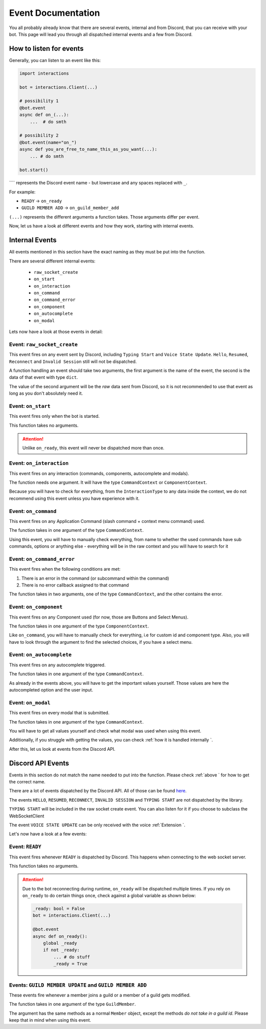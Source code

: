 Event Documentation
====================

You all probably already know that there are several events, internal and from Discord, that you can receive with your
bot. This page will lead you through all dispatched internal events and a few from Discord.



How to listen for events
************************

Generally, you can listen to an event like this:

.. code-block:: python

    import interactions

    bot = interactions.Client(...)

    # possibility 1
    @bot.event
    async def on_(...):
        ...  # do smth

    # possibility 2
    @bot.event(name="on_")
    async def you_are_free_to_name_this_as_you_want(...):
        ... # do smth

    bot.start()


```` represents the Discord event name - but lowercase and any spaces replaced with ``_``.

For example:

* ``READY`` -> ``on_ready``
* ``GUILD MEMBER ADD`` -> ``on_guild_member_add``

``(...)`` represents the different arguments a function takes. Those arguments differ per event.



Now, let us have a look at different events and how they work, starting with internal events.

Internal Events
****************

All events mentioned in this section have the exact naming as they must be put into the function.

There are several different internal events:

    - ``raw_socket_create``
    - ``on_start``
    - ``on_interaction``
    - ``on_command``
    - ``on_command_error``
    - ``on_component``
    - ``on_autocomplete``
    - ``on_modal``

Lets now have a look at those events in detail:

Event: ``raw_socket_create``
^^^^^^^^^^^^^^^^^^^^^^^^^^^^
This event fires on any event sent by Discord, including ``Typing Start``  and ``Voice State Update``.
``Hello``, ``Resumed``, ``Reconnect`` and ``Invalid Session`` still will not be dispatched.

A function handling an event should take two arguments,
the first argument is the name of the event, the second is the data of that event with type ``dict``.

The value of the second argument will be the *raw* data sent from Discord, so it is not recommended to use that event
as long as you don't absolutely need it.


Event: ``on_start``
^^^^^^^^^^^^^^^^^^^
This event fires only when the bot is started.

This function takes no arguments.

.. attention::
    Unlike ``on_ready``, this event will never be dispatched more than once.

Event: ``on_interaction``
^^^^^^^^^^^^^^^^^^^^^^^^^^
This event fires on any interaction (commands, components, autocomplete and modals).

The function needs one argument. It will have the type ``CommandContext`` or ``ComponentContext``.

Because you will have to check for everything, from the ``InteractionType`` to any data inside the context, we do not
recommend using this event unless you have experience with it.


Event: ``on_command``
^^^^^^^^^^^^^^^^^^^^^
This event fires on any Application Command (slash command + context menu command) used.

The function takes in one argument of the type ``CommandContext``.

Using this event, you will have to manually check everything, from name to whether the used commands have sub commands,
options or anything else - everything will be in the raw context and you will have to search for it


Event: ``on_command_error``
^^^^^^^^^^^^^^^^^^^^^^^^^^^
This event fires when the following conditions are met:

1. There is an error in the command (or subcommand within the command)
2. There is no error callback assigned to that command

The function takes in two arguments, one of the type ``CommandContext``, and the other contains the error.


Event: ``on_component``
^^^^^^^^^^^^^^^^^^^^^^
This event fires on any Component used (for now, those are Buttons and Select Menus).

The function takes in one argument of the type ``ComponentContext``.

Like ``on_command``, you will have to manually check for everything, i.e for custom id and component type.
Also, you will have to look through the argument to find the selected choices, if you have a select menu.


Event: ``on_autocomplete``
^^^^^^^^^^^^^^^^^^^^^^^^^^
This event fires on any autocomplete triggered.

The function takes in one argument of the type ``CommandContext``.

As already in the events above, you will have to get the important values yourself. Those values are here the
autocompleted option and the user input.


Event: ``on_modal``
^^^^^^^^^^^^^^^^^^^
This event fires on every modal that is submitted.

The function takes in one argument of the type ``CommandContext``.

You will have to get all values yourself and check what modal was used when using this event.


Additionally, if you struggle with getting the values, you can check
:ref:`how it is handled internally `.


After this, let us look at events from the Discord API.

Discord API Events
******************

Events in this section do not match the name needed to put into the function. Please check
:ref:`above ` for how to get the correct name.


There are a lot of events dispatched by the Discord API. All of those can be found `here`_.

The events ``HELLO``, ``RESUMED``, ``RECONNECT``, ``INVALID SESSION`` and ``TYPING START`` are not dispatched by the library.

``TYPING START`` will be included in the raw socket create event. You can
also listen for it if you choose to subclass the WebSocketClient

The event ``VOICE STATE UPDATE`` can be only received with the voice :ref:`Extension `.


Let's now have a look at a few events:

Event: ``READY``
^^^^^^^^^^^^^^^^
This event fires whenever ``READY`` is dispatched by Discord. This happens when connecting to the web socket server.

This function takes no arguments.

.. attention::
    Due to the bot reconnecting during runtime, ``on_ready`` will be dispatched multiple times. If you rely on
    ``on_ready`` to do certain things once, check against a global variable as shown below:

    .. code-block:: python

        _ready: bool = False
        bot = interactions.Client(...)

        @bot.event
        async def on_ready():
            global _ready
            if not _ready:
                ... # do stuff
                _ready = True


Events: ``GUILD MEMBER UPDATE`` and ``GUILD MEMBER ADD``
^^^^^^^^^^^^^^^^^^^^^^^^^^^^^^^^^^^^^^^^^^^^^^^^^^^^^^^^
These events fire whenever a member joins a guild or a member of a guild gets modified.

The function takes in one argument of the type ``GuildMember``.

The argument has the same methods as a normal ``Member`` object, except the methods *do not take in a guild id*.
Please keep that in mind when using this event.


.. _here: https://Discord.com/developers/docs/topics/gateway#commands-and-events-gateway-events

